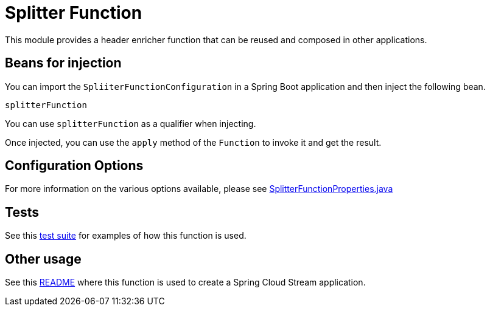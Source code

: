 # Splitter Function

This module provides a header enricher function that can be reused and composed in other applications.

## Beans for injection

You can import the `SpliiterFunctionConfiguration` in a Spring Boot application and then inject the following bean.

`splitterFunction`

You can use `splitterFunction` as a qualifier when injecting.

Once injected, you can use the `apply` method of the `Function` to invoke it and get the result.

## Configuration Options

For more information on the various options available, please see link:src/main/java/org/springframework/cloud/fn/splitter/SplitterFunctionProperties.java[SplitterFunctionProperties.java]

## Tests

See this link:src/test/java/org/springframework/cloud/fn/splitter/SplitterFunctionApplicationTests.java[test suite] for examples of how this function is used.

## Other usage

See this link:../../../applications/processor/splitter-processor/README.adoc[README] where this function is used to create a Spring Cloud Stream application.